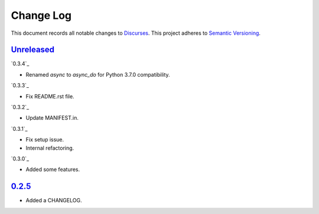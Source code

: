 ==========
Change Log
==========

This document records all notable changes to `Discurses <https://github.com/topisani/discurses>`_.
This project adheres to `Semantic Versioning <http://semver.org/>`_.

`Unreleased`_
------------------------

`0.3.4`_

* Renamed `async` to `async_do` for Python 3.7.0 compatibility.

`0.3.3`_

* Fix README.rst file.

`0.3.2`_

* Update MANIFEST.in.

`0.3.1`_

* Fix setup issue.
* Internal refactoring.

`0.3.0`_

* Added some features.

`0.2.5`_
-------------------------

* Added a CHANGELOG.
